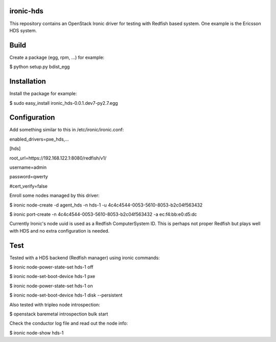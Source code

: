 ironic-hds
==========
This repository contains an OpenStack Ironic driver for testing with Redfish based system.
One example is the Ericsson HDS system.

Build
=====

Create a package (egg, rpm, ...) for example:

$ python setup.py bdist_egg

Installation
============

Install the package for example:

$ sudo easy_install ironic_hds-0.0.1.dev7-py2.7.egg

Configuration
=============

Add something similar to this in /etc/ironic/ironic.conf:

enabled_drivers=pxe_hds,...

[hds]

root_url=https://192.168.122.1:8080/redfish/v1/

username=admin

password=qwerty

#cert_verify=false

Enroll some nodes managed by this driver:

$ ironic node-create -d agent_hds -n hds-1 -u 4c4c4544-0053-5610-8053-b2c04f563432

$ ironic port-create -n 4c4c4544-0053-5610-8053-b2c04f563432 -a ec:f4:bb:e0:d5:dc

Currently Ironic's node uuid is used as a Redfish ComputerSystem ID. This is perhaps
not proper Redfish but plays well with HDS and no extra configuration is needed.

Test
====

Tested with a HDS backend (Redfish manager) using ironic commands:

$ ironic node-power-state-set hds-1 off

$ ironic node-set-boot-device hds-1 pxe

$ ironic node-power-state-set hds-1 on

$ ironic node-set-boot-device hds-1 disk --persistent


Also tested with tripleo node introspection:

$ openstack baremetal introspection bulk start


Check the conductor log file and read out the node info:

$ ironic node-show hds-1


